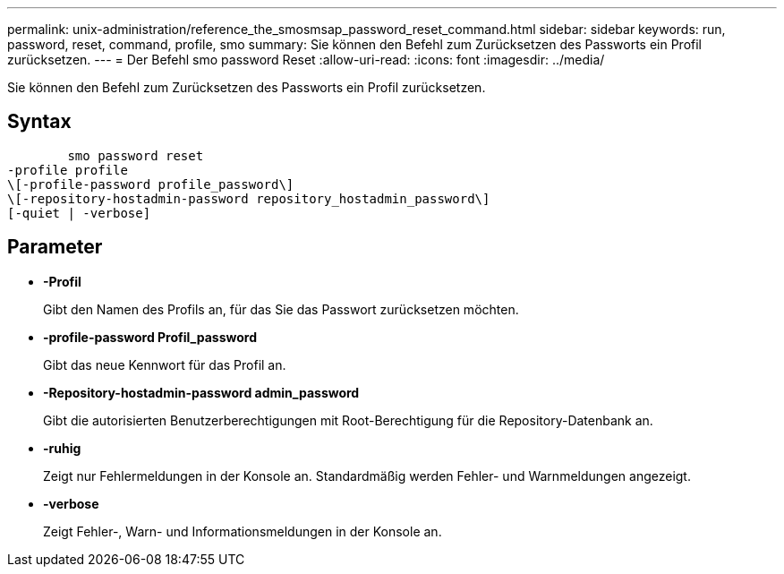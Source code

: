 ---
permalink: unix-administration/reference_the_smosmsap_password_reset_command.html 
sidebar: sidebar 
keywords: run, password, reset, command, profile, smo 
summary: Sie können den Befehl zum Zurücksetzen des Passworts ein Profil zurücksetzen. 
---
= Der Befehl smo password Reset
:allow-uri-read: 
:icons: font
:imagesdir: ../media/


[role="lead"]
Sie können den Befehl zum Zurücksetzen des Passworts ein Profil zurücksetzen.



== Syntax

[listing]
----

        smo password reset
-profile profile
\[-profile-password profile_password\]
\[-repository-hostadmin-password repository_hostadmin_password\]
[-quiet | -verbose]
----


== Parameter

* *-Profil*
+
Gibt den Namen des Profils an, für das Sie das Passwort zurücksetzen möchten.

* *-profile-password Profil_password*
+
Gibt das neue Kennwort für das Profil an.

* *-Repository-hostadmin-password admin_password*
+
Gibt die autorisierten Benutzerberechtigungen mit Root-Berechtigung für die Repository-Datenbank an.

* *-ruhig*
+
Zeigt nur Fehlermeldungen in der Konsole an. Standardmäßig werden Fehler- und Warnmeldungen angezeigt.

* *-verbose*
+
Zeigt Fehler-, Warn- und Informationsmeldungen in der Konsole an.


